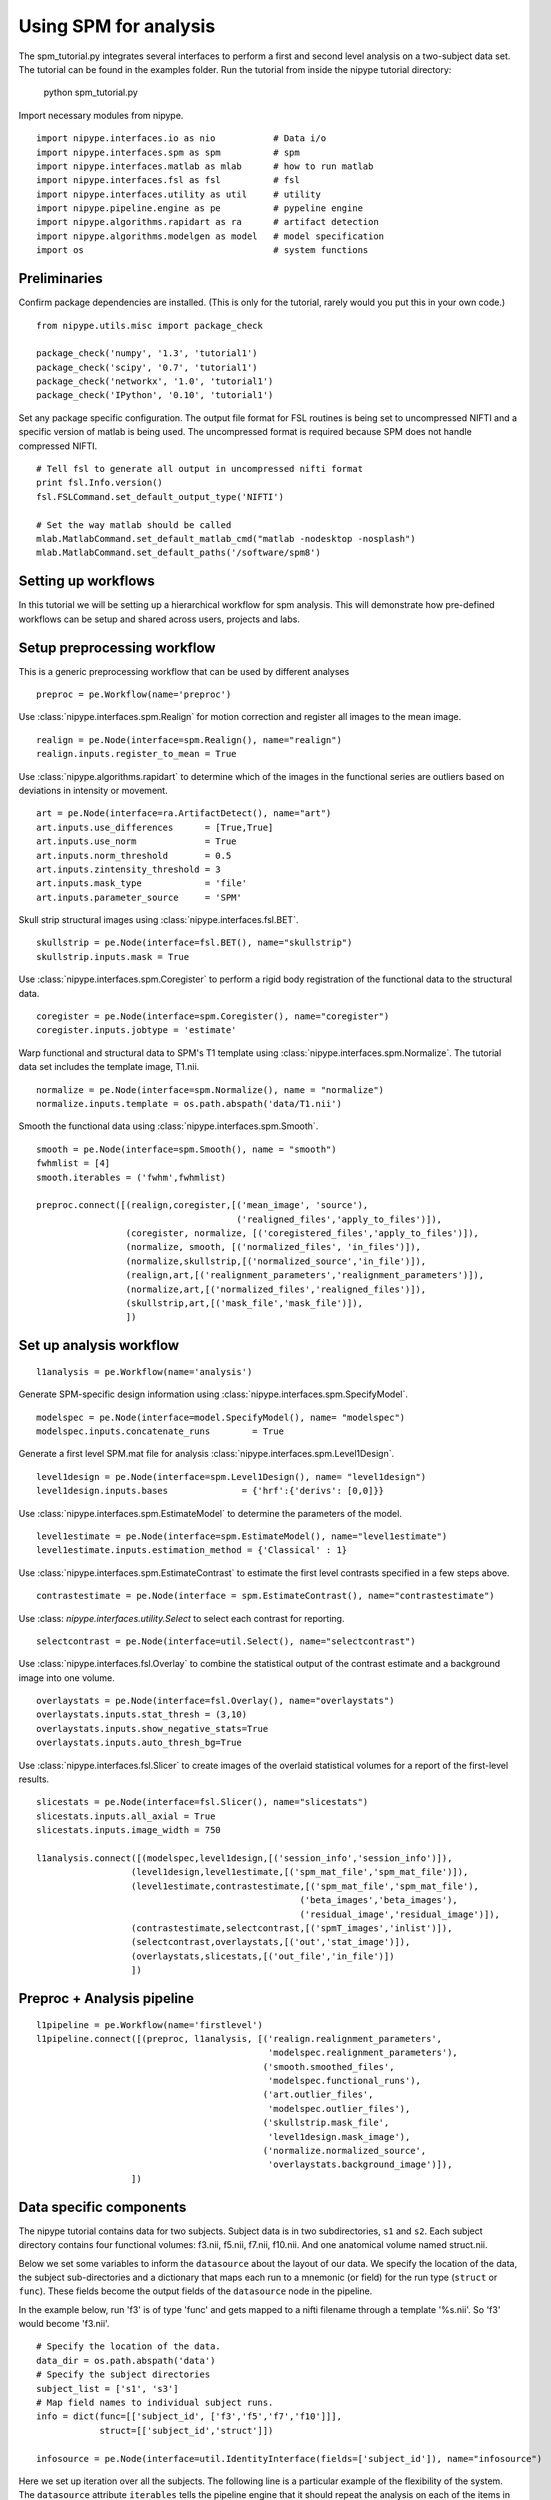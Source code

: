 .. AUTO-GENERATED FILE -- DO NOT EDIT!

.. _example_spm_tutorial2:


Using SPM for analysis
=======================

The spm_tutorial.py integrates several interfaces to perform a first
and second level analysis on a two-subject data set.  The tutorial can
be found in the examples folder.  Run the tutorial from inside the
nipype tutorial directory:

    python spm_tutorial.py


::



Import necessary modules from nipype.

::

  import nipype.interfaces.io as nio           # Data i/o
  import nipype.interfaces.spm as spm          # spm
  import nipype.interfaces.matlab as mlab      # how to run matlab
  import nipype.interfaces.fsl as fsl          # fsl
  import nipype.interfaces.utility as util     # utility
  import nipype.pipeline.engine as pe          # pypeline engine
  import nipype.algorithms.rapidart as ra      # artifact detection
  import nipype.algorithms.modelgen as model   # model specification
  import os                                    # system functions



Preliminaries
-------------

Confirm package dependencies are installed.  (This is only for the
tutorial, rarely would you put this in your own code.)

::

  from nipype.utils.misc import package_check

  package_check('numpy', '1.3', 'tutorial1')
  package_check('scipy', '0.7', 'tutorial1')
  package_check('networkx', '1.0', 'tutorial1')
  package_check('IPython', '0.10', 'tutorial1')


Set any package specific configuration. The output file format
for FSL routines is being set to uncompressed NIFTI and a specific
version of matlab is being used. The uncompressed format is required
because SPM does not handle compressed NIFTI.

::

  # Tell fsl to generate all output in uncompressed nifti format
  print fsl.Info.version()
  fsl.FSLCommand.set_default_output_type('NIFTI')

  # Set the way matlab should be called
  mlab.MatlabCommand.set_default_matlab_cmd("matlab -nodesktop -nosplash")
  mlab.MatlabCommand.set_default_paths('/software/spm8')



Setting up workflows
--------------------

In this tutorial we will be setting up a hierarchical workflow for spm
analysis. This will demonstrate how pre-defined workflows can be setup
and shared across users, projects and labs.


Setup preprocessing workflow
----------------------------

This is a generic preprocessing workflow that can be used by different analyses


::

  preproc = pe.Workflow(name='preproc')


Use :class:`nipype.interfaces.spm.Realign` for motion correction
and register all images to the mean image.

::

  realign = pe.Node(interface=spm.Realign(), name="realign")
  realign.inputs.register_to_mean = True


Use :class:`nipype.algorithms.rapidart` to determine which of the
images in the functional series are outliers based on deviations in
intensity or movement.

::

  art = pe.Node(interface=ra.ArtifactDetect(), name="art")
  art.inputs.use_differences      = [True,True]
  art.inputs.use_norm             = True
  art.inputs.norm_threshold       = 0.5
  art.inputs.zintensity_threshold = 3
  art.inputs.mask_type            = 'file'
  art.inputs.parameter_source     = 'SPM'


Skull strip structural images using
:class:`nipype.interfaces.fsl.BET`.

::

  skullstrip = pe.Node(interface=fsl.BET(), name="skullstrip")
  skullstrip.inputs.mask = True


Use :class:`nipype.interfaces.spm.Coregister` to perform a rigid
body registration of the functional data to the structural data.

::

  coregister = pe.Node(interface=spm.Coregister(), name="coregister")
  coregister.inputs.jobtype = 'estimate'



Warp functional and structural data to SPM's T1 template using
:class:`nipype.interfaces.spm.Normalize`.  The tutorial data set
includes the template image, T1.nii.

::

  normalize = pe.Node(interface=spm.Normalize(), name = "normalize")
  normalize.inputs.template = os.path.abspath('data/T1.nii')



Smooth the functional data using
:class:`nipype.interfaces.spm.Smooth`.

::

  smooth = pe.Node(interface=spm.Smooth(), name = "smooth")
  fwhmlist = [4]
  smooth.iterables = ('fwhm',fwhmlist)

  preproc.connect([(realign,coregister,[('mean_image', 'source'),
                                        ('realigned_files','apply_to_files')]),
                   (coregister, normalize, [('coregistered_files','apply_to_files')]),
                   (normalize, smooth, [('normalized_files', 'in_files')]),
                   (normalize,skullstrip,[('normalized_source','in_file')]),
                   (realign,art,[('realignment_parameters','realignment_parameters')]),
                   (normalize,art,[('normalized_files','realigned_files')]),
                   (skullstrip,art,[('mask_file','mask_file')]),
                   ])



Set up analysis workflow
------------------------


::

  l1analysis = pe.Workflow(name='analysis')


Generate SPM-specific design information using
:class:`nipype.interfaces.spm.SpecifyModel`.

::

  modelspec = pe.Node(interface=model.SpecifyModel(), name= "modelspec")
  modelspec.inputs.concatenate_runs        = True


Generate a first level SPM.mat file for analysis
:class:`nipype.interfaces.spm.Level1Design`.

::

  level1design = pe.Node(interface=spm.Level1Design(), name= "level1design")
  level1design.inputs.bases              = {'hrf':{'derivs': [0,0]}}


Use :class:`nipype.interfaces.spm.EstimateModel` to determine the
parameters of the model.

::

  level1estimate = pe.Node(interface=spm.EstimateModel(), name="level1estimate")
  level1estimate.inputs.estimation_method = {'Classical' : 1}


Use :class:`nipype.interfaces.spm.EstimateContrast` to estimate the
first level contrasts specified in a few steps above.

::

  contrastestimate = pe.Node(interface = spm.EstimateContrast(), name="contrastestimate")


Use :class: `nipype.interfaces.utility.Select` to select each contrast for
reporting.

::

  selectcontrast = pe.Node(interface=util.Select(), name="selectcontrast")


Use :class:`nipype.interfaces.fsl.Overlay` to combine the statistical output of
the contrast estimate and a background image into one volume.

::

  overlaystats = pe.Node(interface=fsl.Overlay(), name="overlaystats")
  overlaystats.inputs.stat_thresh = (3,10)
  overlaystats.inputs.show_negative_stats=True
  overlaystats.inputs.auto_thresh_bg=True


Use :class:`nipype.interfaces.fsl.Slicer` to create images of the overlaid
statistical volumes for a report of the first-level results.

::

  slicestats = pe.Node(interface=fsl.Slicer(), name="slicestats")
  slicestats.inputs.all_axial = True
  slicestats.inputs.image_width = 750

  l1analysis.connect([(modelspec,level1design,[('session_info','session_info')]),
                    (level1design,level1estimate,[('spm_mat_file','spm_mat_file')]),
                    (level1estimate,contrastestimate,[('spm_mat_file','spm_mat_file'),
                                                    ('beta_images','beta_images'),
                                                    ('residual_image','residual_image')]),
                    (contrastestimate,selectcontrast,[('spmT_images','inlist')]),
                    (selectcontrast,overlaystats,[('out','stat_image')]),
                    (overlaystats,slicestats,[('out_file','in_file')])
                    ])


Preproc + Analysis pipeline
---------------------------


::

  l1pipeline = pe.Workflow(name='firstlevel')
  l1pipeline.connect([(preproc, l1analysis, [('realign.realignment_parameters',
                                              'modelspec.realignment_parameters'),
                                             ('smooth.smoothed_files',
                                              'modelspec.functional_runs'),
                                             ('art.outlier_files',
                                              'modelspec.outlier_files'),
                                             ('skullstrip.mask_file',
                                              'level1design.mask_image'),
                                             ('normalize.normalized_source',
                                              'overlaystats.background_image')]),
                    ])



Data specific components
------------------------

The nipype tutorial contains data for two subjects.  Subject data
is in two subdirectories, ``s1`` and ``s2``.  Each subject directory
contains four functional volumes: f3.nii, f5.nii, f7.nii, f10.nii. And
one anatomical volume named struct.nii.

Below we set some variables to inform the ``datasource`` about the
layout of our data.  We specify the location of the data, the subject
sub-directories and a dictionary that maps each run to a mnemonic (or
field) for the run type (``struct`` or ``func``).  These fields become
the output fields of the ``datasource`` node in the pipeline.

In the example below, run 'f3' is of type 'func' and gets mapped to a
nifti filename through a template '%s.nii'. So 'f3' would become
'f3.nii'.


::

  # Specify the location of the data.
  data_dir = os.path.abspath('data')
  # Specify the subject directories
  subject_list = ['s1', 's3']
  # Map field names to individual subject runs.
  info = dict(func=[['subject_id', ['f3','f5','f7','f10']]],
              struct=[['subject_id','struct']])

  infosource = pe.Node(interface=util.IdentityInterface(fields=['subject_id']), name="infosource")


Here we set up iteration over all the subjects. The following line
is a particular example of the flexibility of the system.  The
``datasource`` attribute ``iterables`` tells the pipeline engine that
it should repeat the analysis on each of the items in the
``subject_list``. In the current example, the entire first level
preprocessing and estimation will be repeated for each subject
contained in subject_list.

::

  infosource.iterables = ('subject_id', subject_list)


Now we create a :class:`nipype.interfaces.io.DataGrabber` object and
fill in the information from above about the layout of our data.  The
:class:`nipype.pipeline.NodeWrapper` module wraps the interface object
and provides additional housekeeping and pipeline specific
functionality.

::

  datasource = pe.Node(interface=nio.DataGrabber(infields=['subject_id'],
                                                 outfields=['func', 'struct']),
                       name = 'datasource')
  datasource.inputs.base_directory = data_dir
  datasource.inputs.template = '%s/%s.nii'
  datasource.inputs.template_args = info




Experimental paradigm specific components
-----------------------------------------

Here we create a function that returns subject-specific information
about the experimental paradigm. This is used by the
:class:`nipype.interfaces.spm.SpecifyModel` to create the information
necessary to generate an SPM design matrix. In this tutorial, the same
paradigm was used for every participant.

::

  from nipype.interfaces.base import Bunch
  from copy import deepcopy
  def subjectinfo(subject_id):
      print "Subject ID: %s\n"%str(subject_id)
      output = []
      names = ['Task-Odd','Task-Even']
      for r in range(4):
          onsets = [range(15,240,60),range(45,240,60)]
          output.insert(r,
                        Bunch(conditions=names,
                              onsets=deepcopy(onsets),
                              durations=[[15] for s in names],
                              amplitudes=None,
                              tmod=None,
                              pmod=None,
                              regressor_names=None,
                              regressors=None))
      return output


Setup the contrast structure that needs to be evaluated. This is a
list of lists. The inner list specifies the contrasts and has the
following format - [Name,Stat,[list of condition names],[weights on
those conditions]. The condition names must match the `names` listed
in the `subjectinfo` function described above.

::

  cont1 = ('Task>Baseline','T', ['Task-Odd','Task-Even'],[0.5,0.5])
  cont2 = ('Task-Odd>Task-Even','T', ['Task-Odd','Task-Even'],[1,-1])
  contrasts = [cont1,cont2]

  # set up node specific inputs
  modelspecref = l1pipeline.inputs.analysis.modelspec
  modelspecref.input_units             = 'secs'
  modelspecref.output_units            = 'secs'
  modelspecref.time_repetition         = 3.
  modelspecref.high_pass_filter_cutoff = 120

  l1designref = l1pipeline.inputs.analysis.level1design
  l1designref.timing_units       = modelspecref.output_units
  l1designref.interscan_interval = modelspecref.time_repetition


  l1pipeline.inputs.analysis.contrastestimate.contrasts = contrasts


  # Iterate over each contrast and create report images.
  selectcontrast.iterables = ('index',[[i] for i in range(len(contrasts))])


Setup the pipeline
------------------

The nodes created above do not describe the flow of data. They merely
describe the parameters used for each function. In this section we
setup the connections between the nodes such that appropriate outputs
from nodes are piped into appropriate inputs of other nodes.

Use the :class:`nipype.pipeline.engine.Pipeline` to create a
graph-based execution pipeline for first level analysis. The config
options tells the pipeline engine to use `workdir` as the disk
location to use when running the processes and keeping their
outputs. The `use_parameterized_dirs` tells the engine to create
sub-directories under `workdir` corresponding to the iterables in the
pipeline. Thus for this pipeline there will be subject specific
sub-directories.

The ``nipype.pipeline.engine.Pipeline.connect`` function creates the
links between the processes, i.e., how data should flow in and out of
the processing nodes.

::

  level1 = pe.Workflow(name="level1")
  level1.base_dir = os.path.abspath('spm_tutorial2/workingdir')

  level1.connect([(infosource, datasource, [('subject_id', 'subject_id')]),
                  (datasource,l1pipeline,[('func','preproc.realign.in_files'),
                                          ('struct', 'preproc.coregister.target'),
                                          ('struct', 'preproc.normalize.source')]),
                  (infosource,l1pipeline,[(('subject_id', subjectinfo),
                                            'analysis.modelspec.subject_info')]),
                  ])




Setup storage results
---------------------

Use :class:`nipype.interfaces.io.DataSink` to store selected outputs
from the pipeline in a specific location. This allows the user to
selectively choose important output bits from the analysis and keep
them.

The first step is to create a datasink node and then to connect
outputs from the modules above to storage locations. These take the
following form directory_name[.[@]subdir] where parts between [] are
optional. For example 'realign.@mean' below creates a directory called
realign in 'l1output/subject_id/' and stores the mean image output
from the Realign process in the realign directory. If the @ is left
out, then a sub-directory with the name 'mean' would be created and
the mean image would be copied to that directory.

::

  datasink = pe.Node(interface=nio.DataSink(), name="datasink")
  datasink.inputs.base_directory = os.path.abspath('spm_tutorial2/l1output')
  report = pe.Node(interface=nio.DataSink(), name='report')
  report.inputs.base_directory = os.path.abspath('spm_tutorial2/report')
  report.inputs.parameterization = False

  def getstripdir(subject_id):
      return os.path.join(os.path.abspath('spm_tutorial2/workingdir'),'_subject_id_%s' % subject_id)

  # store relevant outputs from various stages of the 1st level analysis
  level1.connect([(infosource, datasink,[('subject_id','container'),
                                         (('subject_id', getstripdir),'strip_dir')]),
                  (l1pipeline, datasink,[('analysis.contrastestimate.con_images','contrasts.@con'),
                                         ('analysis.contrastestimate.spmT_images','contrasts.@T')]),
                  (infosource, report,[('subject_id', 'container'),
                                       (('subject_id', getstripdir),'strip_dir')]),
                  (l1pipeline, report,[('analysis.slicestats.out_file', '@report')]),
                  ])



Execute the pipeline
--------------------

The code discussed above sets up all the necessary data structures
with appropriate parameters and the connectivity between the
processes, but does not generate any output. To actually run the
analysis on the data the ``nipype.pipeline.engine.Pipeline.Run``
function needs to be called.

::

  if __name__ == '__main__':
      level1.run()
      level1.write_graph()


Setup level 2 pipeline
----------------------

Use :class:`nipype.interfaces.io.DataGrabber` to extract the contrast
images across a group of first level subjects. Unlike the previous
pipeline that iterated over subjects, this pipeline will iterate over
contrasts.

::

  # collect all the con images for each contrast.
  contrast_ids = range(1,len(contrasts)+1)
  l2source = pe.Node(nio.DataGrabber(infields=['fwhm', 'con']), name="l2source")
  l2source.inputs.template=os.path.abspath('spm_tutorial2/l1output/*/con*/*/_fwhm_%d/con_%04d.img')
  # iterate over all contrast images
  l2source.iterables = [('fwhm',fwhmlist),
                        ('con',contrast_ids)]



Use :class:`nipype.interfaces.spm.OneSampleTTest` to perform a
simple statistical analysis of the contrasts from the group of
subjects (n=2 in this example).

::

  # setup a 1-sample t-test node
  onesamplettestdes = pe.Node(interface=spm.OneSampleTTestDesign(), name="onesampttestdes")
  l2estimate = pe.Node(interface=spm.EstimateModel(), name="level2estimate")
  l2estimate.inputs.estimation_method = {'Classical' : 1}
  l2conestimate = pe.Node(interface = spm.EstimateContrast(), name="level2conestimate")
  cont1 = ('Group','T', ['mean'],[1])
  l2conestimate.inputs.contrasts = [cont1]
  l2conestimate.inputs.group_contrast = True



As before, we setup a pipeline to connect these two nodes (l2source
-> onesamplettest).

::

  l2pipeline = pe.Workflow(name="level2")
  l2pipeline.base_dir = os.path.abspath('spm_tutorial2/l2output')
  l2pipeline.connect([(l2source,onesamplettestdes,[('outfiles','in_files')]),
                    (onesamplettestdes,l2estimate,[('spm_mat_file','spm_mat_file')]),
                    (l2estimate,l2conestimate,[('spm_mat_file','spm_mat_file'),
                                               ('beta_images','beta_images'),
                                               ('residual_image','residual_image')]),
                      ])


Execute the second level pipeline
---------------------------------


::

  if __name__ == '__main__':
      l2pipeline.run()

.. seealso::
  The full source code of this example is included in the Nipype source distribution (`../examples/spm_tutorial2.py`).

